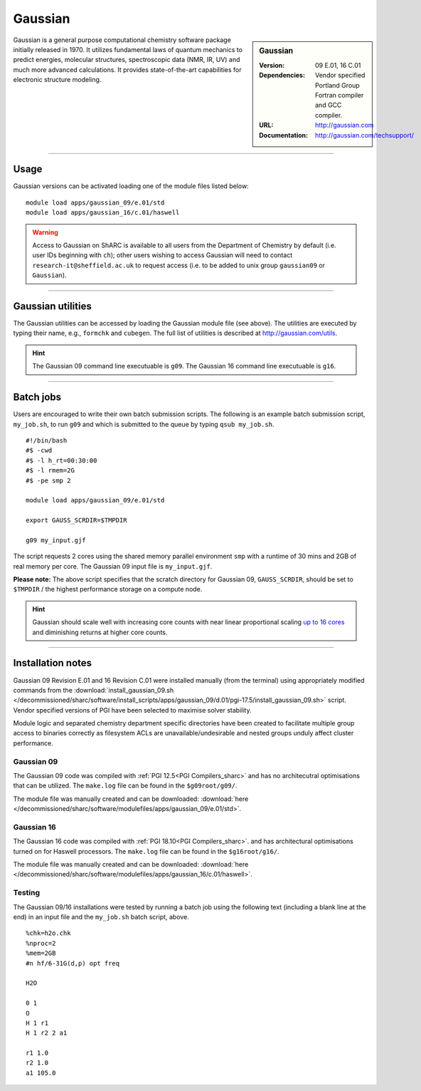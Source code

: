 Gaussian
========

.. _gaussian_sharc:

.. sidebar:: Gaussian 

   :Version: 09 E.01, 16 C.01
   :Dependencies: Vendor specified Portland Group Fortran compiler and GCC compiler.
   :URL: http://gaussian.com
   :Documentation: http://gaussian.com/techsupport/


Gaussian is a general purpose computational chemistry software package initially released in 1970.
It utilizes fundamental laws of quantum mechanics to predict energies, molecular structures, 
spectroscopic data (NMR, IR, UV) and much more advanced calculations. 
It provides state-of-the-art capabilities for electronic structure modeling. 

-------

Usage
-----

Gaussian versions can be activated loading one of the module files listed below: ::

    module load apps/gaussian_09/e.01/std
    module load apps/gaussian_16/c.01/haswell



.. warning::
    Access to Gaussian on ShARC is available to all users from the 
    Department of Chemistry by default (i.e. user IDs beginning with ``ch``);
    other users wishing to access Gaussian will need to contact ``research-it@sheffield.ac.uk`` 
    to request access (i.e. to be added to unix group ``gaussian09`` or ``Gaussian``).

-------

Gaussian utilities
---------------------

The Gaussian utilities can be accessed by loading the Gaussian module file (see above).
The utilities are executed by typing their name, e.g., ``formchk`` and ``cubegen``. The full list of utilities is described at http://gaussian.com/utils.

.. hint::

    The Gaussian 09 command line executuable is ``g09``.
    The Gaussian 16 command line executuable is ``g16``.

-------

Batch jobs
----------

Users are encouraged to write their own batch submission scripts. The following is an example batch submission script, ``my_job.sh``, to run ``g09`` and which is submitted to the queue by typing ``qsub my_job.sh``. ::

    #!/bin/bash
    #$ -cwd
    #$ -l h_rt=00:30:00
    #$ -l rmem=2G
    #$ -pe smp 2

    module load apps/gaussian_09/e.01/std
    
    export GAUSS_SCRDIR=$TMPDIR

    g09 my_input.gjf

The script requests 2 cores using the shared memory parallel environment ``smp`` with a runtime of 30 mins and 2GB of real memory per core. The Gaussian 09 input file is ``my_input.gjf``.

**Please note:** The above script specifies that the scratch directory for Gaussian 09, 
``GAUSS_SCRDIR``, should be set to ``$TMPDIR`` / the highest performance storage on a compute node.
 
.. hint::

    Gaussian should scale well with increasing core counts with near linear proportional 
    scaling `up to 16 cores <https://staff.sharcnet.ca/jemmyhu/tutorials/Gaussian_09_Benchmarks.pdf>`_ and 
    diminishing returns at higher core counts.

-------

Installation notes
------------------

Gaussian 09 Revision E.01 and 16 Revision C.01  were installed manually 
(from the terminal) using appropriately modified commands from the
:download:`install_gaussian_09.sh </decommissioned/sharc/software/install_scripts/apps/gaussian_09/d.01/pgi-17.5/install_gaussian_09.sh>` script.
Vendor specified versions of PGI have been selected to maximise solver stability.

Module logic and separated chemistry department specific directories have been created to facilitate 
multiple group access to binaries correctly as filesystem ACLs are unavailable/undesirable 
and nested groups unduly affect cluster performance. 

Gaussian 09
^^^^^^^^^^^
The Gaussian 09 code was compiled with :ref:`PGI 12.5<PGI Compilers_sharc>` 
and has no architecutral optimisations that can be utilized. The 
``make.log`` file can be found in the ``$g09root/g09/``.

The module file was manually created and can be downloaded:  
:download:`here </decommissioned/sharc/software/modulefiles/apps/gaussian_09/e.01/std>`. 

Gaussian 16
^^^^^^^^^^^
The Gaussian 16 code was compiled with :ref:`PGI 18.10<PGI Compilers_sharc>`. 
and has architectural optimisations turned on for Haswell processors. The 
``make.log`` file can be found in the ``$g16root/g16/``.

The module file was manually created and can be downloaded:  
:download:`here </decommissioned/sharc/software/modulefiles/apps/gaussian_16/c.01/haswell>`. 

Testing
^^^^^^^

The Gaussian 09/16 installations were tested by running a batch job using the following text (including a blank line at the end) in an input file and the ``my_job.sh`` batch script, above. ::

    %chk=h2o.chk
    %nproc=2
    %mem=2GB
    #n hf/6-31G(d,p) opt freq

    H2O

    0 1
    O
    H 1 r1
    H 1 r2 2 a1

    r1 1.0
    r2 1.0
    a1 105.0



